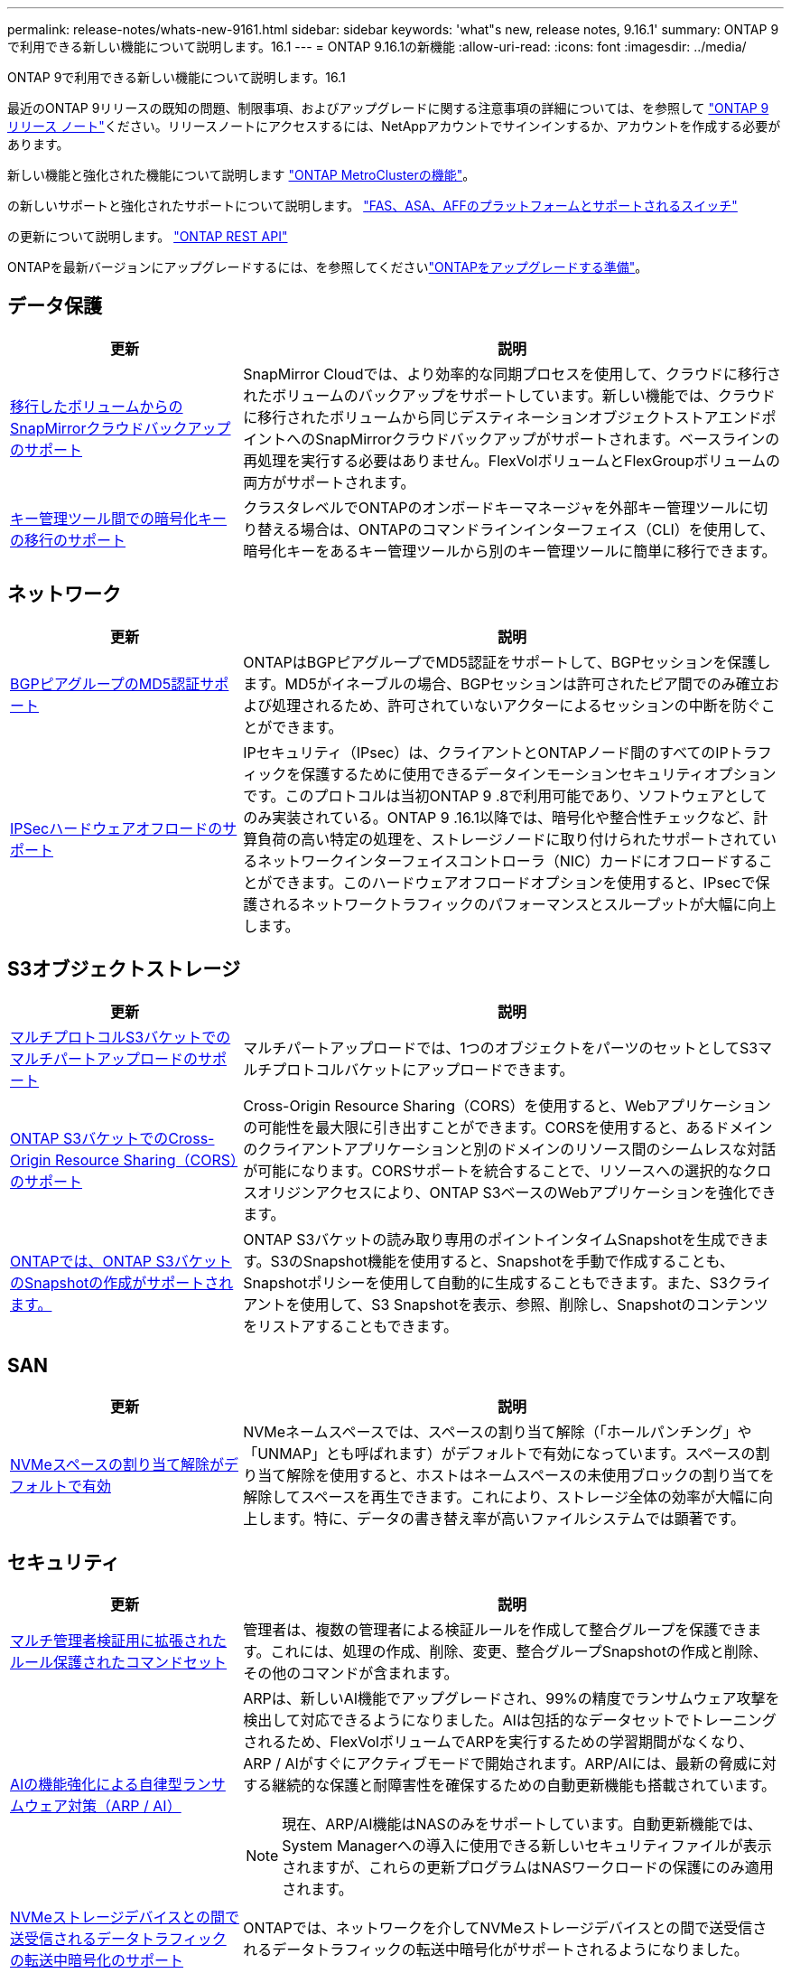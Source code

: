 ---
permalink: release-notes/whats-new-9161.html 
sidebar: sidebar 
keywords: 'what"s new, release notes, 9.16.1' 
summary: ONTAP 9で利用できる新しい機能について説明します。16.1 
---
= ONTAP 9.16.1の新機能
:allow-uri-read: 
:icons: font
:imagesdir: ../media/


[role="lead"]
ONTAP 9で利用できる新しい機能について説明します。16.1

最近のONTAP 9リリースの既知の問題、制限事項、およびアップグレードに関する注意事項の詳細については、を参照して https://library.netapp.com/ecm/ecm_download_file/ECMLP2492508["ONTAP 9 リリース ノート"^]ください。リリースノートにアクセスするには、NetAppアカウントでサインインするか、アカウントを作成する必要があります。

新しい機能と強化された機能について説明します https://docs.netapp.com/us-en/ontap-metrocluster/releasenotes/mcc-new-features.html["ONTAP MetroClusterの機能"^]。

の新しいサポートと強化されたサポートについて説明します。 https://docs.netapp.com/us-en/ontap-systems/whats-new.html["FAS、ASA、AFFのプラットフォームとサポートされるスイッチ"^]

の更新について説明します。 https://docs.netapp.com/us-en/ontap-automation/whats_new.html["ONTAP REST API"^]

ONTAPを最新バージョンにアップグレードするには、を参照してくださいlink:../upgrade/create-upgrade-plan.html["ONTAPをアップグレードする準備"]。



== データ保護

[cols="30%,70%"]
|===
| 更新 | 説明 


 a| 
xref:../data-protection/cloud-backup-with-snapmirror-task.html[移行したボリュームからのSnapMirrorクラウドバックアップのサポート]
 a| 
SnapMirror Cloudでは、より効率的な同期プロセスを使用して、クラウドに移行されたボリュームのバックアップをサポートしています。新しい機能では、クラウドに移行されたボリュームから同じデスティネーションオブジェクトストアエンドポイントへのSnapMirrorクラウドバックアップがサポートされます。ベースラインの再処理を実行する必要はありません。FlexVolボリュームとFlexGroupボリュームの両方がサポートされます。



 a| 
xref:../encryption-at-rest/migrate-keys-between-key-managers.html[キー管理ツール間での暗号化キーの移行のサポート]
 a| 
クラスタレベルでONTAPのオンボードキーマネージャを外部キー管理ツールに切り替える場合は、ONTAPのコマンドラインインターフェイス（CLI）を使用して、暗号化キーをあるキー管理ツールから別のキー管理ツールに簡単に移行できます。

|===


== ネットワーク

[cols="30%,70%"]
|===
| 更新 | 説明 


 a| 
xref:../networking/configure_virtual_ip_vip_lifs.html#set-up-border-gateway-protocol-bgp[BGPピアグループのMD5認証サポート]
 a| 
ONTAPはBGPピアグループでMD5認証をサポートして、BGPセッションを保護します。MD5がイネーブルの場合、BGPセッションは許可されたピア間でのみ確立および処理されるため、許可されていないアクターによるセッションの中断を防ぐことができます。



 a| 
xref:../networking/ipsec-prepare.html[IPSecハードウェアオフロードのサポート]
 a| 
IPセキュリティ（IPsec）は、クライアントとONTAPノード間のすべてのIPトラフィックを保護するために使用できるデータインモーションセキュリティオプションです。このプロトコルは当初ONTAP 9 .8で利用可能であり、ソフトウェアとしてのみ実装されている。ONTAP 9 .16.1以降では、暗号化や整合性チェックなど、計算負荷の高い特定の処理を、ストレージノードに取り付けられたサポートされているネットワークインターフェイスコントローラ（NIC）カードにオフロードすることができます。このハードウェアオフロードオプションを使用すると、IPsecで保護されるネットワークトラフィックのパフォーマンスとスループットが大幅に向上します。

|===


== S3オブジェクトストレージ

[cols="30%,70%"]
|===
| 更新 | 説明 


 a| 
xref:../s3-multiprotocol/index.html[マルチプロトコルS3バケットでのマルチパートアップロードのサポート]
 a| 
マルチパートアップロードでは、1つのオブジェクトをパーツのセットとしてS3マルチプロトコルバケットにアップロードできます。



 a| 
xref:../s3-config/cors-integration.html[ONTAP S3バケットでのCross-Origin Resource Sharing（CORS）のサポート]
 a| 
Cross-Origin Resource Sharing（CORS）を使用すると、Webアプリケーションの可能性を最大限に引き出すことができます。CORSを使用すると、あるドメインのクライアントアプリケーションと別のドメインのリソース間のシームレスな対話が可能になります。CORSサポートを統合することで、リソースへの選択的なクロスオリジンアクセスにより、ONTAP S3ベースのWebアプリケーションを強化できます。



 a| 
xref:../s3-snapshots/index.html[ONTAPでは、ONTAP S3バケットのSnapshotの作成がサポートされます。]
 a| 
ONTAP S3バケットの読み取り専用のポイントインタイムSnapshotを生成できます。S3のSnapshot機能を使用すると、Snapshotを手動で作成することも、Snapshotポリシーを使用して自動的に生成することもできます。また、S3クライアントを使用して、S3 Snapshotを表示、参照、削除し、Snapshotのコンテンツをリストアすることもできます。

|===


== SAN

[cols="30%,70%"]
|===
| 更新 | 説明 


 a| 
xref:../san-admin/enable-space-allocation.html[NVMeスペースの割り当て解除がデフォルトで有効]
 a| 
NVMeネームスペースでは、スペースの割り当て解除（「ホールパンチング」や「UNMAP」とも呼ばれます）がデフォルトで有効になっています。スペースの割り当て解除を使用すると、ホストはネームスペースの未使用ブロックの割り当てを解除してスペースを再生できます。これにより、ストレージ全体の効率が大幅に向上します。特に、データの書き替え率が高いファイルシステムでは顕著です。

|===


== セキュリティ

[cols="30%,70%"]
|===
| 更新 | 説明 


 a| 
xref:../multi-admin-verify/index.html#rule-protected-commands[マルチ管理者検証用に拡張されたルール保護されたコマンドセット]
 a| 
管理者は、複数の管理者による検証ルールを作成して整合グループを保護できます。これには、処理の作成、削除、変更、整合グループSnapshotの作成と削除、その他のコマンドが含まれます。



 a| 
xref:../anti-ransomware/index.html[AIの機能強化による自律型ランサムウェア対策（ARP / AI）]
 a| 
ARPは、新しいAI機能でアップグレードされ、99%の精度でランサムウェア攻撃を検出して対応できるようになりました。AIは包括的なデータセットでトレーニングされるため、FlexVolボリュームでARPを実行するための学習期間がなくなり、ARP / AIがすぐにアクティブモードで開始されます。ARP/AIには、最新の脅威に対する継続的な保護と耐障害性を確保するための自動更新機能も搭載されています。


NOTE: 現在、ARP/AI機能はNASのみをサポートしています。自動更新機能では、System Managerへの導入に使用できる新しいセキュリティファイルが表示されますが、これらの更新プログラムはNASワークロードの保護にのみ適用されます。



 a| 
xref:../nvme/set-up-tls-secure-channel-nvme-task.html[NVMeストレージデバイスとの間で送受信されるデータトラフィックの転送中暗号化のサポート]
 a| 
ONTAPでは、ネットワークを介してNVMeストレージデバイスとの間で送受信されるデータトラフィックの転送中暗号化がサポートされるようになりました。



 a| 
FabricPoolオブジェクトストアの通信でのTLS 1.3のサポート
 a| 
ONTAPでは、FabricPoolオブジェクトストアの通信でTLS 1.3がサポートされます。



 a| 
xref:../authentication/overview-oauth2.html[Microsoft Entra ID用OAuth 2.0]
 a| 
ONTAP 9 14.1で導入されたOAuth 2.0のサポートは、標準のOAuth 2.0要求を持つMicrosoft Entra ID認証サーバー(旧Azure AD)をサポートするように拡張されました。さらに、UUIDスタイル値に基づくEntra ID標準グループ要求は、新しいグループおよびロールマッピング機能によってサポートされています。新しい外部ロールマッピング機能も導入されました。これはEntra IDでテストされていますが、サポートされている任意の認証サーバで使用できます。

|===


== Storage Efficiency

[cols="30%,70%"]
|===
| 更新 | 説明 


 a| 
xref:../volumes/qtrees-partition-your-volumes-concept.html[qtreeのパフォーマンス監視機能を拡張し、レイテンシの指標と履歴統計を追加]
 a| 
以前のONTAPリリースでは、読み取りや書き込みなどのいくつかのカテゴリで、1秒あたりのI/O処理数やスループットなど、qtreeの使用状況を堅牢なリアルタイム指標で表示できます。ONTAP 9 .16.1以降では、リアルタイムのレイテンシ統計にアクセスしたり、アーカイブされた履歴データを表示したりすることもできます。これらの新機能により、ITストレージ管理者はシステムのパフォーマンスをより詳細に把握し、長期間にわたる傾向を分析できます。これにより、データセンターおよびクラウドストレージリソースの運用と計画に関して、より多くの情報に基づいてデータ主体の意思決定を下すことができます。

|===


== ストレージリソース管理の機能拡張

[cols="30%,70%"]
|===
| 更新 | 説明 


 a| 
xref:../flexgroup/enable-adv-capacity-flexgroup-task.html[FlexGroupの高度な容量分散のサポート]
 a| 
高度な容量分散機能を有効にすると、大容量ファイルが拡張されて1つのメンバーボリュームのスペースが消費されたときに、FlexGroupメンバーボリューム間でデータが分散されます。



 a| 
xref:../svm-migrate/index.html[MetroCluster構成の移行におけるSVMデータ移動のサポート]
 a| 
ONTAPでは、MetroCluster以外のHAペアからMetroCluster構成へ、またはMetroCluster構成からMetroCluster以外のHAペアへのSVMの移行がサポートされるようになりました。MetroCluster構成間でSVMを移行することはできませんMetroCluster。

|===


== System Manager

[cols="30%,70%"]
|===
| 更新 | 説明 


 a| 
xref:../authentication-access-control/webauthn-mfa-overview.html[System Managerでのフィッシング対策WebAuthn多要素認証のサポート]
 a| 
ONTAP 9 .16.1ではWebAuthn MFAログインがサポートされているため、ハードウェアセキュリティキーを2つ目の認証方法として使用できます。



 a| 
エアギャップ型FSxの導入をサポート
 a| 
Amazon FSx for NetApp ONTAP環境でエアギャップが発生していることが検出された場合は、ログインページに移動するとSystem Managerが表示され、FSx for ONTAPをSystem Managerで管理できます。

|===
